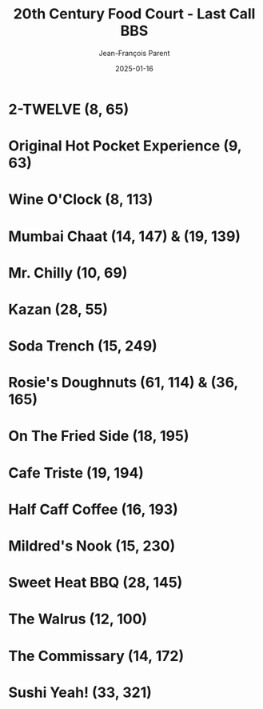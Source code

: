 #+TITLE:       20th Century Food Court - Last Call BBS
#+AUTHOR:      Jean-François Parent
#+EMAIL:       parent.j.f@gmail.com
#+DATE:        2025-01-16
#+URI:         /blog/%y/%m/%d/20th-century-food-court---last-call-bbs
#+KEYWORDS:    last-call-bbs,zachtronics
#+TAGS:        last-call-bbs,zachtronics
#+LANGUAGE:    en
#+OPTIONS:     H:3 num:nil toc:1 \n:nil ::t |:t ^:nil -:nil f:t *:t <:t
#+DESCRIPTION: My 20th Century Food Court Solutions


* 2-TWELVE (8, 65)

#+BEGIN_EXPORT html
<img src="/media/images/20th-Century-Food-Court_2-TWELVE_8_65.gif" />
#+END_EXPORT

* Original Hot Pocket Experience (9, 63)

#+BEGIN_EXPORT html
<img src="/media/images/20th-Century-Food-Court_ORIGINAL-HOT-POCKET-EXPERIENCE_9_63.gif" />
#+END_EXPORT

* Wine O'Clock (8, 113) 

#+BEGIN_EXPORT html
<img src="/media/images/20th-Century-Food-Court_WINE-O-CLOCK_8_113.gif" />
#+END_EXPORT

* Mumbai Chaat (14, 147) & (19, 139)

#+BEGIN_EXPORT html
<img src="/media/images/20th-Century-Food-Court_MUMBAI-CHAAT_14_147.gif" />
#+END_EXPORT

#+BEGIN_EXPORT html
<img src="/media/images/20th-Century-Food-Court_MUMBAI-CHAAT_19_139.gif" />
#+END_EXPORT

* Mr. Chilly (10, 69)

#+BEGIN_EXPORT html
<img src="/media/images/20th-Century-Food-Court_MR-CHILLY_10_69.gif" />
#+END_EXPORT

* Kazan (28, 55)

#+BEGIN_EXPORT html
<img src="/media/images/20th-Century-Food-Court_KAZAN_28_55.gif" />
#+END_EXPORT

* Soda Trench (15, 249)

#+BEGIN_EXPORT html
<img src="/media/images/20th-Century-Food-Court _SODA-TRENCH_15_249.gif" />
#+END_EXPORT

* Rosie's Doughnuts (61, 114) & (36, 165)

#+BEGIN_EXPORT html
<img src="/media/images/20th-Century-Food-Court_ROSIES-DOUGHNUTS_61_114.gif" />
#+END_EXPORT

#+BEGIN_EXPORT html
<img src="/media/images/20th-Century-Food-Court_ROSIES-DOUGHNUTS_36_165.gif" />
#+END_EXPORT

* On The Fried Side (18, 195)

#+BEGIN_EXPORT html
<img src="/media/images/20th-Century-Food-Court_ON-THE-FRIED-SIDE_18_195.gif" />
#+END_EXPORT

* Cafe Triste (19, 194)

#+BEGIN_EXPORT html
<img src="/media/images/20th-Century-Food-Court_CAFE-TRISTE_19_194.gif" />
#+END_EXPORT

* Half Caff Coffee (16, 193)

#+BEGIN_EXPORT html
<img src="/media/images/20th_Century_Food-Court_HALF-CAFF-COFFEE_16_193.gif" />
#+END_EXPORT

* Mildred's Nook (15, 230)

#+BEGIN_EXPORT html
<img src="/media/images/20th-Century-Food-Court_MILDREDS-NOOK_15_230.gif" />
#+END_EXPORT

* Sweet Heat BBQ (28, 145)

#+BEGIN_EXPORT html
<img src="/media/images/20th-Century-Food-Court_SWEET-HEAT-BBQ_28_145.gif" />
#+END_EXPORT

* The Walrus (12, 100)

#+BEGIN_EXPORT html
<img src="/media/images/20th-Century-Food-Court_THE-WALRUS_12_100.gif" />
#+END_EXPORT

* The Commissary (14, 172) 

#+BEGIN_EXPORT html
<img src="/media/images/20th-Century-Food-Court_THE-COMMISSARY_14_172.gif" />
#+END_EXPORT

* Sushi Yeah! (33, 321)

#+BEGIN_EXPORT html
<img src="/media/images/20th-Century-Food-Court_SUSHI-YEAH_33_321.gif" />
#+END_EXPORT
